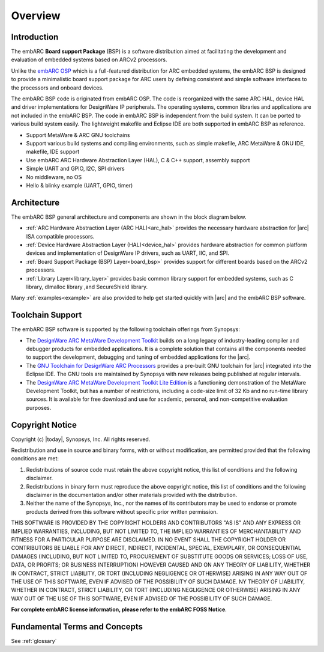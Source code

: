 .. _introduction_embarc_bsp:

Overview
========

Introduction
############

The embARC **Board support Package** (BSP) is a software distribution aimed at facilitating the development and evaluation of embedded systems based on
ARCv2 processors.

Unlike the `embARC OSP <https://github.com/foss-for-synopsys-dwc-arc-processors/embarc_osp>`_ which is a full-featured distribution for ARC embedded systems,
the embARC BSP is designed to provide a minimalistic board support package for ARC users by defining consistent and simple software interfaces to the processors
and onboard devices.

The embARC BSP code is originated from embARC OSP. The code is reorganized with the same ARC HAL, device HAL and driver implementations for DesignWare IP
peripherals. The operating systems, common libraries and applications are not included in the embARC BSP. The code in embARC BSP is
independent from the build system. It can be ported to various build system easily. The lightweight makefile and Eclipse IDE are both supported in embARC BSP
as reference.

- Support MetaWare & ARC GNU toolchains
- Support various build systems and compiling environments, such as simple makefile, ARC MetaWare & GNU IDE, makefile, IDE support
- Use embARC ARC Hardware Abstraction Layer (HAL), C & C++ support, assembly support
- Simple UART and GPIO, I2C, SPI drivers
- No middleware, no OS
- Hello & blinky example (UART, GPIO, timer)




Architecture
############

The embARC BSP general architecture and components are shown
in the block diagram below.

.. image:: /pic/embARC.png
    :alt: embARC
    :align: center


- :ref:`ARC Hardware Abstraction Layer (ARC HAL)<arc_hal>` provides the
  necessary hardware abstraction for |arc| ISA compatible processors.

- :ref:`Device Hardware Abstraction Layer (HAL)<device_hal>` provides hardware
  abstraction for common platform devices and implementation of DesignWare IP
  drivers, such as UART, IIC, and SPI.

- :ref:`Board Support Package (BSP) Layer<board_bsp>` provides support for
  different boards based on the ARCv2 processors.

- :ref:`Library Layer<library_layer>` provides basic common library support
  for embedded systems, such as C library, dlmalloc library ,and SecureShield
  library.

Many :ref:`examples<example>` are also provided to help get started quickly with |arc| and the embARC BSP software.


Toolchain Support
#################

The embARC BSP software is supported by the following toolchain offerings from Synopsys:

- The `DesignWare ARC MetaWare Development Toolkit <https://www.synopsys.com/dw/ipdir.php?ds=sw_metaware>`__
  builds on a long legacy of industry-leading compiler and debugger products for embedded applications.
  It is a complete solution that contains all the components needed to support the
  development, debugging and tuning of embedded applications for the |arc|.

- The `GNU Toolchain for DesignWare ARC Processors <https://github.com/foss-for-synopsys-dwc-arc-processors/toolchain/releases>`__
  provides a pre-built GNU toolchain for |arc| integrated into the Eclipse IDE.
  The GNU tools are maintained by Synopsys with new releases being published at
  regular intervals.

- The `DesignWare ARC MetaWare Development Toolkit Lite Edition <https://www.synopsys.com/cgi-bin/arcmwtk_lite/reg1.cgi>`__
  is a functioning demonstration of the MetaWare Development Toolkit, but has a
  number of restrictions, including a code-size limit of 32 Kb and no run-time
  library sources. It is available for free download and use for academic, personal,
  and non-competitive evaluation purposes.

Copyright Notice
################

Copyright (c) |today|, Synopsys, Inc. All rights reserved.

Redistribution and use in source and binary forms, with or without modification,
are permitted provided that the following conditions are met:

1. Redistributions of source code must retain the above copyright notice, this
   list of conditions and the following disclaimer.

2. Redistributions in binary form must reproduce the above copyright notice,
   this list of conditions and the following disclaimer in the documentation
   and/or other materials provided with the distribution.

3. Neither the name of the Synopsys, Inc., nor the names of its contributors
   may be used to endorse or promote products derived from this software without
   specific prior written permission.

THIS SOFTWARE IS PROVIDED BY THE COPYRIGHT HOLDERS AND CONTRIBUTORS "AS IS" AND
ANY EXPRESS OR IMPLIED WARRANTIES, INCLUDING, BUT NOT LIMITED TO, THE IMPLIED
WARRANTIES OF MERCHANTABILITY AND FITNESS FOR A PARTICULAR PURPOSE ARE
DISCLAIMED. IN NO EVENT SHALL THE COPYRIGHT HOLDER OR CONTRIBUTORS BE LIABLE FOR
ANY DIRECT, INDIRECT, INCIDENTAL, SPECIAL, EXEMPLARY, OR CONSEQUENTIAL DAMAGES
(INCLUDING, BUT NOT LIMITED TO, PROCUREMENT OF SUBSTITUTE GOODS OR SERVICES;
LOSS OF USE, DATA, OR PROFITS; OR BUSINESS INTERRUPTION) HOWEVER CAUSED AND ON
ANY THEORY OF LIABILITY, WHETHER IN CONTRACT, STRICT LIABILITY, OR TORT
(INCLUDING NEGLIGENCE OR OTHERWISE) ARISING IN ANY WAY OUT OF THE USE OF THIS
SOFTWARE, EVEN IF ADVISED OF THE POSSIBILITY OF SUCH DAMAGE. NY THEORY OF
LIABILITY, WHETHER IN CONTRACT, STRICT LIABILITY, OR TORT (INCLUDING NEGLIGENCE
OR OTHERWISE) ARISING IN ANY WAY OUT OF THE USE OF THIS SOFTWARE, EVEN IF
ADVISED OF THE POSSIBILITY OF SUCH DAMAGE.

**For complete embARC license information, please refer to the embARC FOSS Notice**.

Fundamental Terms and Concepts
##############################

See :ref:`glossary`
